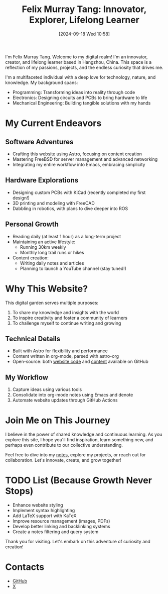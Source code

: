 #+title: Felix Murray Tang: Innovator, Explorer, Lifelong Learner
#+date: [2024-09-18 Wed 10:58]

I'm Felix Murray Tang. Welcome to my digital realm! I'm an innovator, creator, and lifelong learner based in Hangzhou, China. This space is a reflection of my passions, projects, and the endless curiosity that drives me.

I'm a multifaceted individual with a deep love for technology, nature, and knowledge. My background spans:

- Programming: Transforming ideas into reality through code
- Electronics: Designing circuits and PCBs to bring hardware to life
- Mechanical Engineering: Building tangible solutions with my hands

* My Current Endeavors

** Software Adventures
- Crafting this website using Astro, focusing on content creation
- Mastering FreeBSD for server management and advanced networking
- Integrating my entire workflow into Emacs, embracing simplicity

** Hardware Explorations
- Designing custom PCBs with KiCad (recently completed my first design!)
- 3D printing and modeling with FreeCAD
- Dabbling in robotics, with plans to dive deeper into ROS

** Personal Growth
- Reading daily (at least 1 hour) as a long-term project
- Maintaining an active lifestyle:
  - Running 30km weekly
  - Monthly long trail runs or hikes
- Content creation:
  - Writing daily notes and articles
  - Planning to launch a YouTube channel (stay tuned!)

* Why This Website?

This digital garden serves multiple purposes:
1. To share my knowledge and insights with the world
2. To inspire creativity and foster a community of learners
3. To challenge myself to continue writing and growing

** Technical Details
- Built with Astro for flexibility and performance
- Content written in org-mode, parsed with astro-org
- Open-source: both [[https://github.com/felixmurraytang/www][website code]] and [[https://github.com/felixmurraytang/notes][content]] available on GitHub

** My Workflow
1. Capture ideas using various tools
2. Consolidate into org-mode notes using Emacs and denote
3. Automate website updates through GitHub Actions

* Join Me on This Journey

I believe in the power of shared knowledge and continuous learning. As you explore this site, I hope you'll find inspiration, learn something new, and perhaps even contribute to our collective understanding.

Feel free to dive into my [[/notes][notes]], explore my projects, or reach out for collaboration. Let's innovate, create, and grow together!

* TODO List (Because Growth Never Stops)
- Enhance website styling
- Implement syntax highlighting
- Add LaTeX support with KaTeX
- Improve resource management (images, PDFs)
- Develop better linking and backlinking systems
- Create a notes filtering and query system

Thank you for visiting. Let's embark on this adventure of curiosity and creation!

* Contacts
- [[https://github.com/felixmurraytang][GitHub]]
- [[https://x.com/FelixMTang][X]]

